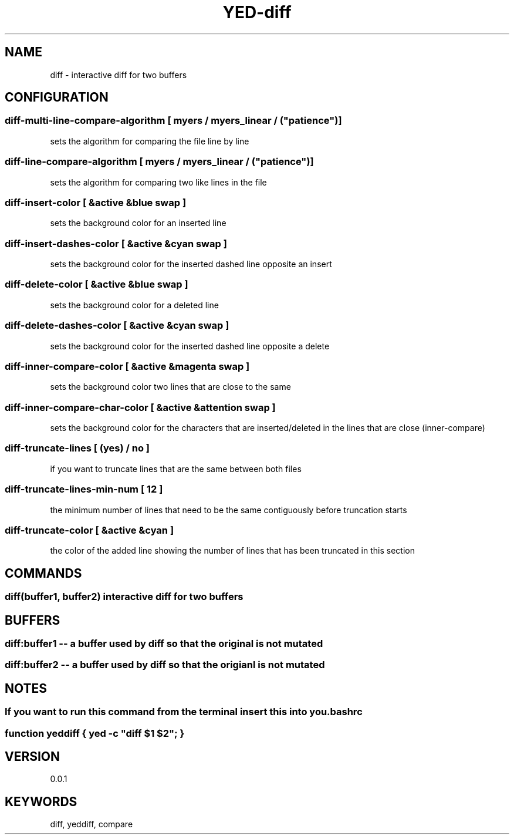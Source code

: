 .TH YED-diff 7 "YED Plugin Manuals" "" "YED Plugin Manuals"
.SH NAME
diff \- interactive diff for two buffers
.SH CONFIGURATION
.SS diff-multi-line-compare-algorithm "" [ "myers" / "myers_linear" / ("patience")]
sets the algorithm for comparing the file line by line

.SS diff-line-compare-algorithm "      " [ "myers" / "myers_linear" / ("patience")]
sets the algorithm for comparing two like lines in the file

.SS diff-insert-color "                " [ &active &blue swap ]
sets the background color for an inserted line

.SS diff-insert-dashes-color "         " [ &active &cyan swap ]
sets the background color for the inserted dashed line opposite an insert

.SS diff-delete-color "                " [ &active &blue swap ]
sets the background color for a deleted line

.SS diff-delete-dashes-color "         " [ &active &cyan swap ]
sets the background color for the inserted dashed line opposite a delete

.SS diff-inner-compare-color "         " [ &active &magenta swap ]
sets the background color two lines that are close to the same

.SS diff-inner-compare-char-color "    " [ &active &attention swap ]
sets the background color for the characters that are inserted/deleted in the lines that are close (inner-compare)

.SS diff-truncate-lines "              " [ (yes) / no ]
if you want to truncate lines that are the same between both files

.SS diff-truncate-lines-min-num "      " [ 12 ]
the minimum number of lines that need to be the same contiguously before truncation starts

.SS diff-truncate-color "              " [ &active &cyan ]
the color of the added line showing the number of lines that has been truncated in this section

.SH COMMANDS
.SS diff(buffer1, buffer2) interactive diff for two buffers
.SH BUFFERS
.SS diff:buffer1 -- a buffer used by diff so that the original is not mutated
.SS diff:buffer2 -- a buffer used by diff so that the origianl is not mutated
.SH NOTES
.SS If you want to run this command from the terminal insert this into you .bashrc
.SS function yeddiff { yed -c \/"diff $1 $2\/"; }
.SH VERSION
0.0.1
.SH KEYWORDS
diff, yeddiff, compare
